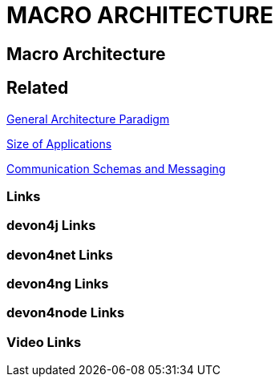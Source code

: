 = MACRO ARCHITECTURE

[.directory]
== Macro Architecture

[.links-to-files]
== Related

<<general-architecture-paradigm.html#, General Architecture Paradigm>>

<<size-of-applications.html#, Size of Applications>>

<<communication-schemas-and-messaging.html#, Communication Schemas and Messaging>>

[.common-links]
=== Links

[.devon4j-links]
=== devon4j Links

[.devon4net-links]
=== devon4net Links

[.devon4ng-links]
=== devon4ng Links

[.devon4node-links]
=== devon4node Links

[.videos-links]
=== Video Links


